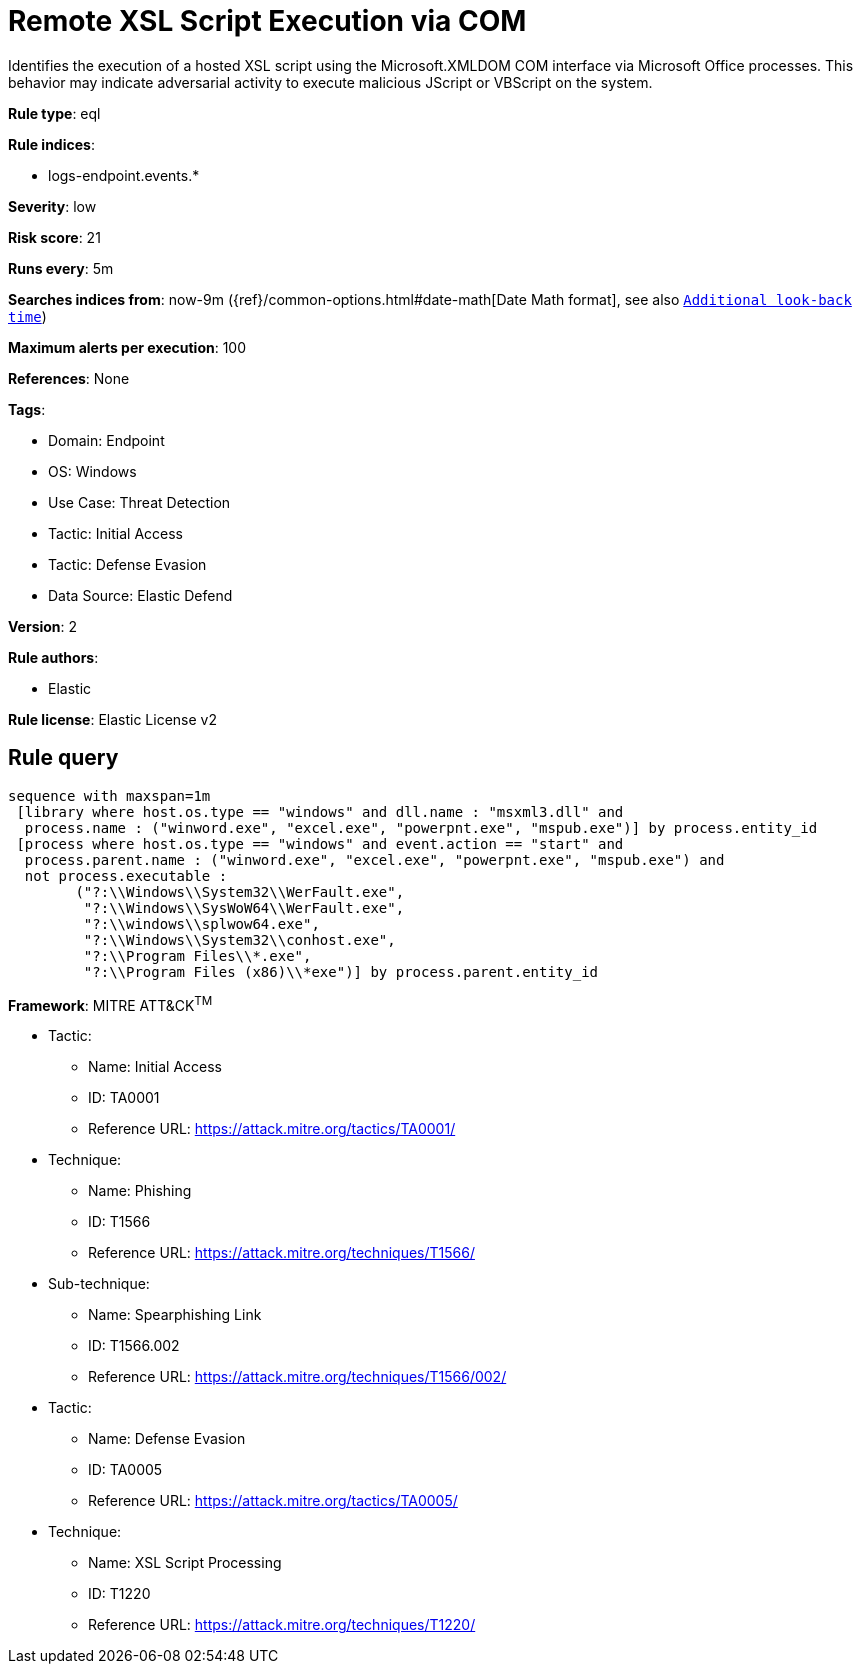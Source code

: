 [[remote-xsl-script-execution-via-com]]
= Remote XSL Script Execution via COM

Identifies the execution of a hosted XSL script using the Microsoft.XMLDOM COM interface via Microsoft Office processes. This behavior may indicate adversarial activity to execute malicious JScript or VBScript on the system.

*Rule type*: eql

*Rule indices*: 

* logs-endpoint.events.*

*Severity*: low

*Risk score*: 21

*Runs every*: 5m

*Searches indices from*: now-9m ({ref}/common-options.html#date-math[Date Math format], see also <<rule-schedule, `Additional look-back time`>>)

*Maximum alerts per execution*: 100

*References*: None

*Tags*: 

* Domain: Endpoint
* OS: Windows
* Use Case: Threat Detection
* Tactic: Initial Access
* Tactic: Defense Evasion
* Data Source: Elastic Defend

*Version*: 2

*Rule authors*: 

* Elastic

*Rule license*: Elastic License v2


== Rule query


[source, js]
----------------------------------
sequence with maxspan=1m
 [library where host.os.type == "windows" and dll.name : "msxml3.dll" and
  process.name : ("winword.exe", "excel.exe", "powerpnt.exe", "mspub.exe")] by process.entity_id
 [process where host.os.type == "windows" and event.action == "start" and
  process.parent.name : ("winword.exe", "excel.exe", "powerpnt.exe", "mspub.exe") and 
  not process.executable :
        ("?:\\Windows\\System32\\WerFault.exe",
         "?:\\Windows\\SysWoW64\\WerFault.exe",
         "?:\\windows\\splwow64.exe",
         "?:\\Windows\\System32\\conhost.exe",
         "?:\\Program Files\\*.exe",
         "?:\\Program Files (x86)\\*exe")] by process.parent.entity_id

----------------------------------

*Framework*: MITRE ATT&CK^TM^

* Tactic:
** Name: Initial Access
** ID: TA0001
** Reference URL: https://attack.mitre.org/tactics/TA0001/
* Technique:
** Name: Phishing
** ID: T1566
** Reference URL: https://attack.mitre.org/techniques/T1566/
* Sub-technique:
** Name: Spearphishing Link
** ID: T1566.002
** Reference URL: https://attack.mitre.org/techniques/T1566/002/
* Tactic:
** Name: Defense Evasion
** ID: TA0005
** Reference URL: https://attack.mitre.org/tactics/TA0005/
* Technique:
** Name: XSL Script Processing
** ID: T1220
** Reference URL: https://attack.mitre.org/techniques/T1220/
